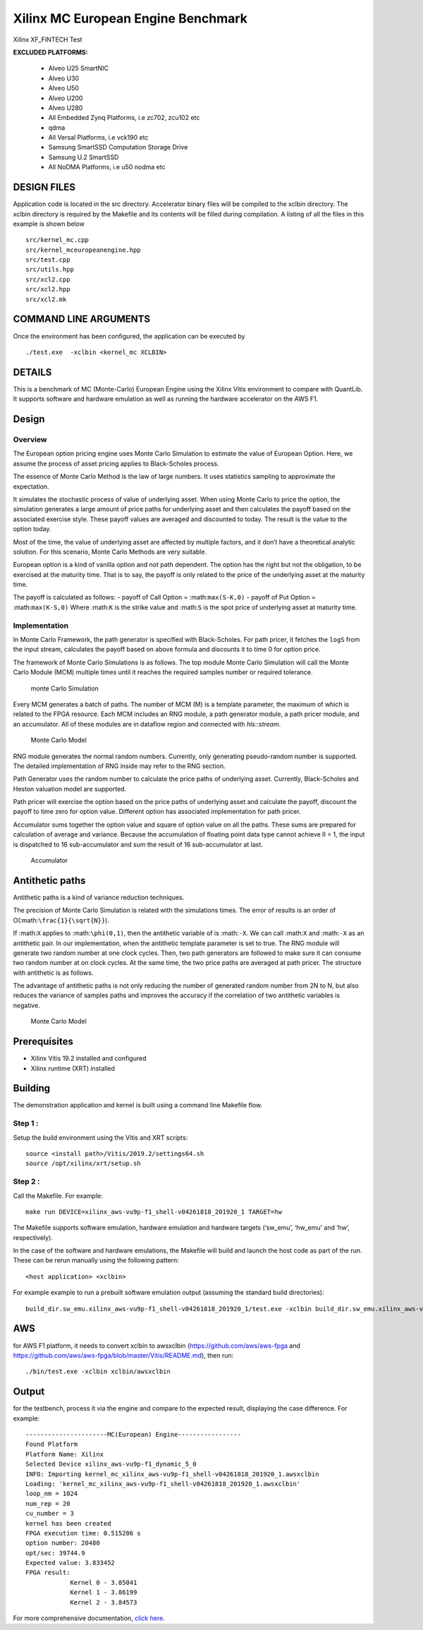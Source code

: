 Xilinx MC European Engine Benchmark
===================================

Xilinx XF_FINTECH Test

**EXCLUDED PLATFORMS:** 

 - Alveo U25 SmartNIC
 - Alveo U30
 - Alveo U50
 - Alveo U200
 - Alveo U280
 - All Embedded Zynq Platforms, i.e zc702, zcu102 etc
 - qdma
 - All Versal Platforms, i.e vck190 etc
 - Samsung SmartSSD Computation Storage Drive
 - Samsung U.2 SmartSSD
 - All NoDMA Platforms, i.e u50 nodma etc

DESIGN FILES
------------

Application code is located in the src directory. Accelerator binary files will be compiled to the xclbin directory. The xclbin directory is required by the Makefile and its contents will be filled during compilation. A listing of all the files in this example is shown below

::

   src/kernel_mc.cpp
   src/kernel_mceuropeanengine.hpp
   src/test.cpp
   src/utils.hpp
   src/xcl2.cpp
   src/xcl2.hpp
   src/xcl2.mk
   
COMMAND LINE ARGUMENTS
----------------------

Once the environment has been configured, the application can be executed by

::

   ./test.exe  -xclbin <kernel_mc XCLBIN>

DETAILS
-------

This is a benchmark of MC (Monte-Carlo) European Engine using the Xilinx
Vitis environment to compare with QuantLib. It supports software and
hardware emulation as well as running the hardware accelerator on the
AWS F1.

Design
------

Overview
~~~~~~~~

The European option pricing engine uses Monte Carlo Simulation to
estimate the value of European Option. Here, we assume the process of
asset pricing applies to Black-Scholes process.

The essence of Monte Carlo Method is the law of large numbers. It uses
statistics sampling to approximate the expectation.

It simulates the stochastic process of value of underlying asset. When
using Monte Carlo to price the option, the simulation generates a large
amount of price paths for underlying asset and then calculates the
payoff based on the associated exercise style. These payoff values are
averaged and discounted to today. The result is the value to the option
today.

Most of the time, the value of underlying asset are affected by multiple
factors, and it don’t have a theoretical analytic solution. For this
scenario, Monte Carlo Methods are very suitable.

European option is a kind of vanilla option and not path dependent. The
option has the right but not the obligation, to be exercised at the
maturity time. That is to say, the payoff is only related to the price
of the underlying asset at the maturity time.

The payoff is calculated as follows: - payoff of Call Option =
:math:``max(S-K,0)`` - payoff of Put Option = :math:``max(K-S,0)`` Where
:math:``K`` is the strike value and :math:``S`` is the spot price of
underlying asset at maturity time.

Implementation
~~~~~~~~~~~~~~

In Monte Carlo Framework, the path generator is specified with
Black-Scholes. For path pricer, it fetches the ``logS`` from the input
stream, calculates the payoff based on above formula and discounts it to
time 0 for option price.

The framework of Monte Carlo Simulations is as follows. The top module
Monte Carlo Simulation will call the Monte Carlo Module (MCM) multiple
times until it reaches the required samples number or required
tolerance.

.. figure:: ./images/mc1.PNG
   :alt: monte Carlo Simulation

   monte Carlo Simulation

Every MCM generates a batch of paths. The number of MCM (M) is a
template parameter, the maximum of which is related to the FPGA
resource. Each MCM includes an RNG module, a path generator module, a
path pricer module, and an accumulator. All of these modules are in
dataflow region and connected with *hls::stream*.

.. figure:: ./images/mc2.PNG
   :alt: Monte Carlo Model

   Monte Carlo Model

RNG module generates the normal random numbers. Currently, only
generating pseudo-random number is supported. The detailed
implementation of RNG inside may refer to the RNG section.

Path Generator uses the random number to calculate the price paths of
underlying asset. Currently, Black-Scholes and Heston valuation model
are supported.

Path pricer will exercise the option based on the price paths of
underlying asset and calculate the payoff, discount the payoff to time
zero for option value. Different option has associated implementation
for path pricer.

Accumulator sums together the option value and square of option value on
all the paths. These sums are prepared for calculation of average and
variance. Because the accumulation of floating point data type cannot
achieve II = 1, the input is dispatched to 16 sub-accumulator and sum
the result of 16 sub-accumulator at last.

.. figure:: ./images/acc.PNG
   :alt: Accumulator

   Accumulator

Antithetic paths
----------------

Antithetic paths is a kind of variance reduction techniques.

The precision of Monte Carlo Simulation is related with the simulations
times. The error of results is an order of
O(:math:``\frac{1}{\sqrt{N}}``).

If :math:``X`` applies to :math:``\phi(0,1)``, then the antithetic
variable of is :math:``-X``. We can call :math:``X`` and :math:``-X`` as
an antithetic pair. In our implementation, when the antithetic template
parameter is set to true. The RNG module will generate two random number
at one clock cycles. Then, two path generators are followed to make sure
it can consume two random number at on clock cycles. At the same time,
the two price paths are averaged at path pricer. The structure with
antithetic is as follows.

The advantage of antithetic paths is not only reducing the number of
generated random number from 2N to N, but also reduces the variance of
samples paths and improves the accuracy if the correlation of two
antithetic variables is negative.

.. figure:: ./images/mc3.PNG
   :alt: Monte Carlo Model

   Monte Carlo Model

Prerequisites
-------------

-  Xilinx Vitis 19.2 installed and configured
-  Xilinx runtime (XRT) installed

Building
--------

The demonstration application and kernel is built using a command line
Makefile flow.

Step 1 :
~~~~~~~~

Setup the build environment using the Vitis and XRT scripts:

::

           source <install path>/Vitis/2019.2/settings64.sh
           source /opt/xilinx/xrt/setup.sh

Step 2 :
~~~~~~~~

Call the Makefile. For example:

::

           make run DEVICE=xilinx_aws-vu9p-f1_shell-v04261818_201920_1 TARGET=hw

The Makefile supports software emulation, hardware emulation and
hardware targets (‘sw_emu’, ‘hw_emu’ and ‘hw’, respectively).

In the case of the software and hardware emulations, the Makefile will
build and launch the host code as part of the run. These can be rerun
manually using the following pattern:

::

           <host application> <xclbin>

For example example to run a prebuilt software emulation output
(assuming the standard build directories):

::

   build_dir.sw_emu.xilinx_aws-vu9p-f1_shell-v04261818_201920_1/test.exe -xclbin build_dir.sw_emu.xilinx_aws-vu9p-f1_shell-v04261818_201920_1/kernel_mc.xclbin

AWS
---

for AWS F1 platform, it needs to convert xclbin to awsxclbin
(https://github.com/aws/aws-fpga and
https://github.com/aws/aws-fpga/blob/master/Vitis/README.md), then run:

::

            ./bin/test.exe -xclbin xclbin/awsxclbin
            

Output
------

for the testbench, process it via the engine and compare to the expected
result, displaying the case difference. For example:

::

   ----------------------MC(European) Engine-----------------
   Found Platform
   Platform Name: Xilinx
   Selected Device xilinx_aws-vu9p-f1_dynamic_5_0
   INFO: Importing kernel_mc_xilinx_aws-vu9p-f1_shell-v04261818_201920_1.awsxclbin
   Loading: 'kernel_mc_xilinx_aws-vu9p-f1_shell-v04261818_201920_1.awsxclbin'
   loop_nm = 1024
   num_rep = 20
   cu_number = 3
   kernel has been created
   FPGA execution time: 0.515286 s
   option number: 20480
   opt/sec: 39744.9
   Expected value: 3.833452
   FPGA result:
               Kernel 0 - 3.85041
               Kernel 1 - 3.86199
               Kernel 2 - 3.84573

For more comprehensive documentation, `click here <http://xilinx.github.io/Vitis_Accel_Examples>`__.